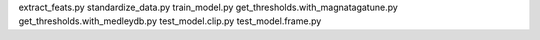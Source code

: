 extract_feats.py
standardize_data.py
train_model.py
get_thresholds.with_magnatagatune.py
get_thresholds.with_medleydb.py
test_model.clip.py
test_model.frame.py
